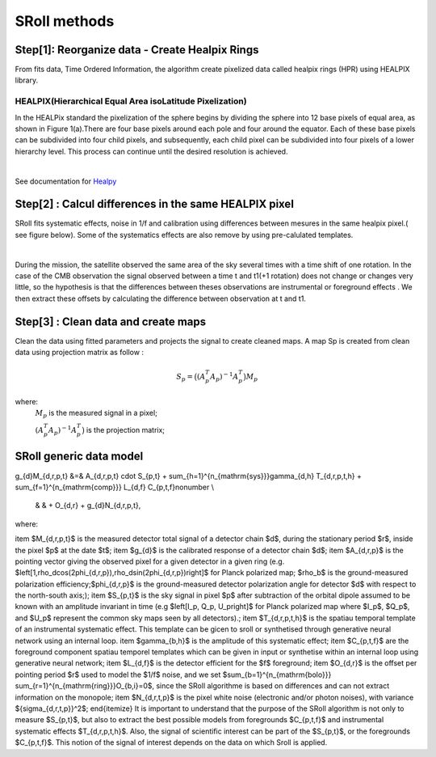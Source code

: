 SRoll methods
=====

.. _methods:


Step[1]:  Reorganize data - Create Healpix Rings
------------------------
From fits data, Time Ordered Information, the algorithm create pixelized data called healpix rings (HPR) using HEALPIX library.


HEALPIX(Hierarchical Equal Area isoLatitude Pixelization)
**********

In the HEALPix standard the pixelization of the sphere begins by dividing the sphere into 12 base pixels of equal area, as shown in Figure 1(a).There are four base pixels around each pole and four around the equator. 
Each of these base pixels can be subdivided into four child pixels, and subsequently, each child pixel can be subdivided into four pixels of a lower hierarchy level. 
This process can continue until the desired resolution is achieved.

.. image:: /images/healpix.jpg
  :height: 150
  :align: center
 

|



See documentation for `Healpy <https://healpy.readthedocs.io/en/latest/>`_


Step[2] : Calcul differences in the same HEALPIX pixel
------------------------------------------------------

SRoll fits systematic effects, noise in 1/f and calibration using differences between mesures in the same healpix pixel.( see figure below). Some of the systematics effects are also remove by using pre-calulated templates.

.. image:: /images/scns.png
  :height: 300
  :width: 500
  :align: center
  
|

During the mission, the satellite observed the same area of the sky several times with a time shift of one rotation. In the case of the CMB observation the signal observed between a time t and t1(+1 rotation) does not change or changes very little, so the hypothesis is 
that the differences between theses observations are instrumental  or foreground effects . We then extract these offsets by calculating the difference between observation at t and t1.

Step[3] :  Clean data and create maps
--------------------------------------
Clean the data using fitted parameters and projects the signal to create cleaned
maps. A map Sp is created from clean data using projection matrix as follow :

.. math::

    S_{p}=\big{(}(A^T_{p}A_{p})^{-1} A^T_{p}\big{)}M_{p} \nonumber

where:  
 :math:`M_{p}` is the measured signal in a pixel;
 
 :math:`(A^T_{p}A_{p})^{-1} A^T_{p}\big{)}` is the projection matrix;
 
 
SRoll generic data model
--------------------------------------

.. math::

g_{d}M_{d,r,p,t} &=& A_{d,r,p,t} \cdot S_{p,t} + \sum_{h=1}^{n_{\mathrm{sys}}}\gamma_{d,h} T_{d,r,p,t,h} + 
\sum_{f=1}^{n_{\mathrm{comp}}} L_{d,f} C_{p,t,f}\nonumber \\
 & & + O_{d,r} + g_{d}N_{d,r,p,t},

where:

.. math::

\item $M_{d,r,p,t}$ is the measured detector total signal of a detector chain $d$, during the stationary period $r$, inside the pixel $p$ at the date $t$;
\item $g_{d}$ is the calibrated response of a detector chain $d$;
\item $A_{d,r,p}$  is the pointing vector giving the observed pixel for a given detector in a given ring (e.g. $\left[1,\rho_d\cos(2\phi_{d,r,p}),\rho_d\sin(2\phi_{d,r,p})\right]$ for Planck polarized map; $\rho_b$ is the ground-measured polarization efficiency;$\phi_{d,r,p}$ is the ground-measured detector polarization angle for detector $d$ with respect to the north-south axis;);
\item $S_{p,t}$ is the sky signal in pixel $p$ after subtraction of the orbital dipole assumed to be known with an amplitude invariant in time (e.g  $\left[I_p, Q_p, U_p\right]$ for Planck polarized map where $I_p$, $Q_p$, and $U_p$ represent the common sky maps seen by all detectors).;
\item $T_{d,r,p,t,h}$ is the spatiau temporal template of an instrumental systematic effect. This template can be gicen to sroll or synthetised through generative neural network using an internal loop.
\item $\gamma_{b,h}$ is the amplitude of this systematic effect;
\item $C_{p,t,f}$ are the foreground component spatiau temporel templates which can be given in input or synthetise within an internal loop using generative neural network;
\item $L_{d,f}$ is the detector efficient for the $f$ foreground;
\item $O_{d,r}$ is the offset per pointing period $r$ used to model the $1/f$ noise, and we set $\sum_{b=1}^{n_{\mathrm{bolo}}} \sum_{r=1}^{n_{\mathrm{ring}}}O_{b,i}=0$, since the SRoll algorithme is based on differences and can not extract information on the monopole;
\item $N_{d,r,t,p}$ is the pixel white noise (electronic and/or photon noises), with variance ${\sigma_{d,r,t,p}}^2$;
\end{itemize}
It is important to understand that the purpose of the SRoll algorithm is not only to measure $S_{p,t}$, but also to extract the best possible models from foregrounds $C_{p,t,f}$ and instrumental systematic effects $T_{d,r,p,t,h}$. Also, the signal of scientific interest can be part of the $S_{p,t}$, or the foregrounds $C_{p,t,f}$. This notion of the signal of interest depends on the data on which Sroll is applied.
